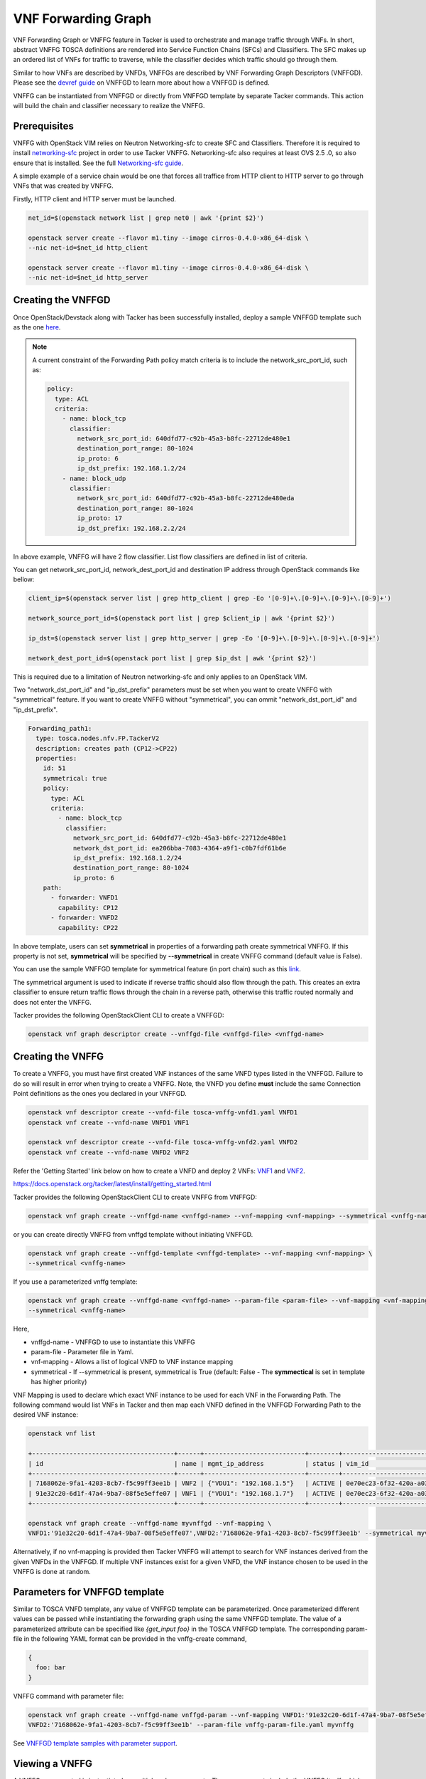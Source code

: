 ..
  Licensed under the Apache License, Version 2.0 (the "License"); you may
  not use this file except in compliance with the License. You may obtain
  a copy of the License at

          http://www.apache.org/licenses/LICENSE-2.0

  Unless required by applicable law or agreed to in writing, software
  distributed under the License is distributed on an "AS IS" BASIS, WITHOUT
  WARRANTIES OR CONDITIONS OF ANY KIND, either express or implied. See the
  License for the specific language governing permissions and limitations
  under the License.

.. _ref-vnffg:

====================
VNF Forwarding Graph
====================

VNF Forwarding Graph or VNFFG feature in Tacker is used to orchestrate and
manage traffic through VNFs.  In short, abstract VNFFG TOSCA definitions are
rendered into Service Function Chains (SFCs) and Classifiers.  The SFC makes
up an ordered list of VNFs for traffic to traverse, while the classifier
decides which traffic should go through them.

Similar to how VNFs are described by VNFDs, VNFFGs are described by VNF
Forwarding Graph Descriptors (VNFFGD). Please see the `devref guide
<https://github.com/openstack/tacker/blob/master/doc/source/contributor
/vnffgd_template_description.rst>`_ on VNFFGD to learn more about
how a VNFFGD is defined.

VNFFG can be instantiated from VNFFGD or directly from VNFFGD template by
separate Tacker commands.  This action will build the chain and classifier
necessary to realize the VNFFG.

Prerequisites
~~~~~~~~~~~~~

VNFFG with OpenStack VIM relies on Neutron Networking-sfc to create SFC and
Classifiers.  Therefore it is required to install `networking-sfc
<https://github.com/openstack/networking-sfc>`_ project
in order to use Tacker VNFFG.  Networking-sfc also requires at least OVS 2.5
.0, so also ensure that is installed.  See the full `Networking-sfc guide
<https://docs.openstack.org/networking-sfc/latest/>`_.

A simple example of a service chain would be one that forces all traffice
from HTTP client to HTTP server to go through VNFs that was created by
VNFFG.

Firstly, HTTP client and HTTP server must be launched.

.. code-block:: console

   net_id=$(openstack network list | grep net0 | awk '{print $2}')

   openstack server create --flavor m1.tiny --image cirros-0.4.0-x86_64-disk \
   --nic net-id=$net_id http_client

   openstack server create --flavor m1.tiny --image cirros-0.4.0-x86_64-disk \
   --nic net-id=$net_id http_server

Creating the VNFFGD
~~~~~~~~~~~~~~~~~~~

Once OpenStack/Devstack along with Tacker has been successfully installed,
deploy a sample VNFFGD template such as the one `here <https://github.com/
openstack/tacker/tree/master/samples/tosca-templates/vnffgd/
tosca-vnffgd-sample.yaml>`_.

.. note::

   A current constraint of the Forwarding Path policy match criteria is
   to include the network_src_port_id, such as:

   .. code-block:: yaml

      policy:
        type: ACL
        criteria:
          - name: block_tcp
            classifier:
              network_src_port_id: 640dfd77-c92b-45a3-b8fc-22712de480e1
              destination_port_range: 80-1024
              ip_proto: 6
              ip_dst_prefix: 192.168.1.2/24
          - name: block_udp
            classifier:
              network_src_port_id: 640dfd77-c92b-45a3-b8fc-22712de480eda
              destination_port_range: 80-1024
              ip_proto: 17
              ip_dst_prefix: 192.168.2.2/24

In above example, VNFFG will have 2 flow classifier. List flow classifiers
are defined in list of criteria.

You can get network_src_port_id, network_dest_port_id and destination IP
address through OpenStack commands like bellow:

.. code-block:: console

   client_ip=$(openstack server list | grep http_client | grep -Eo '[0-9]+\.[0-9]+\.[0-9]+\.[0-9]+')

   network_source_port_id=$(openstack port list | grep $client_ip | awk '{print $2}')

   ip_dst=$(openstack server list | grep http_server | grep -Eo '[0-9]+\.[0-9]+\.[0-9]+\.[0-9]+')

   network_dest_port_id=$(openstack port list | grep $ip_dst | awk '{print $2}')

This is required due to a limitation of Neutron networking-sfc and only
applies to an OpenStack VIM.

Two "network_dst_port_id" and "ip_dst_prefix" parameters must be set when you
want to create VNFFG with "symmetrical" feature. If you want to create VNFFG
without "symmetrical", you can ommit "network_dst_port_id" and "ip_dst_prefix".

.. code-block:: yaml

    Forwarding_path1:
      type: tosca.nodes.nfv.FP.TackerV2
      description: creates path (CP12->CP22)
      properties:
        id: 51
        symmetrical: true
        policy:
          type: ACL
          criteria:
            - name: block_tcp
              classifier:
                network_src_port_id: 640dfd77-c92b-45a3-b8fc-22712de480e1
                network_dst_port_id: ea206bba-7083-4364-a9f1-c0b7fdf61b6e
                ip_dst_prefix: 192.168.1.2/24
                destination_port_range: 80-1024
                ip_proto: 6
        path:
          - forwarder: VNFD1
            capability: CP12
          - forwarder: VNFD2
            capability: CP22

In above template, users can set **symmetrical** in properties of a forwarding
path create symmetrical VNFFG. If this property is not set, **symmetrical**
will be specified by **--symmetrical** in create VNFFG command (default value
is False).

You can use the sample VNFFGD template for symmetrical feature (in port chain)
such as this `link <https://github.com/openstack/tacker/tree/master/samples/
tosca-templates/vnffgd/tosca-vnffgd-symmetrical-sample.yaml>`_.

The symmetrical argument is used to indicate if reverse traffic should also
flow through the path.  This creates an extra classifier to ensure return
traffic flows through the chain in a reverse path, otherwise this traffic
routed normally and does not enter the VNFFG.

Tacker provides the following OpenStackClient CLI to create a VNFFGD:

.. code-block:: console

   openstack vnf graph descriptor create --vnffgd-file <vnffgd-file> <vnffgd-name>


Creating the VNFFG
~~~~~~~~~~~~~~~~~~

To create a VNFFG, you must have first created VNF instances of the same
VNFD types listed in the VNFFGD.  Failure to do so will result in error when
trying to create a VNFFG.  Note, the VNFD you define **must** include the
same Connection Point definitions as the ones you declared in your VNFFGD.

.. code-block:: console

   openstack vnf descriptor create --vnfd-file tosca-vnffg-vnfd1.yaml VNFD1
   openstack vnf create --vnfd-name VNFD1 VNF1

   openstack vnf descriptor create --vnfd-file tosca-vnffg-vnfd2.yaml VNFD2
   openstack vnf create --vnfd-name VNFD2 VNF2

Refer the 'Getting Started' link below on how to create a VNFD and deploy
2 VNFs: `VNF1`_ and `VNF2`_.

https://docs.openstack.org/tacker/latest/install/getting_started.html

Tacker provides the following OpenStackClient CLI to create VNFFG from VNFFGD:

.. code-block:: console

   openstack vnf graph create --vnffgd-name <vnffgd-name> --vnf-mapping <vnf-mapping> --symmetrical <vnffg-name>

or you can create directly VNFFG from vnffgd template without initiating
VNFFGD.

.. code-block:: console

   openstack vnf graph create --vnffgd-template <vnffgd-template> --vnf-mapping <vnf-mapping> \
   --symmetrical <vnffg-name>

If you use a parameterized vnffg template:

.. code-block:: console

   openstack vnf graph create --vnffgd-name <vnffgd-name> --param-file <param-file> --vnf-mapping <vnf-mapping> \
   --symmetrical <vnffg-name>

Here,

* vnffgd-name - VNFFGD to use to instantiate this VNFFG
* param-file  - Parameter file in Yaml.
* vnf-mapping - Allows a list of logical VNFD to VNF instance mapping
* symmetrical - If --symmetrical is present, symmetrical is True
  (default: False - The **symmectical** is set in template has higher priority)

VNF Mapping is used to declare which exact VNF instance to be used for
each VNF in the Forwarding Path. The following command would list VNFs
in Tacker and then map each VNFD defined in the VNFFGD Forwarding Path
to the desired VNF instance:

.. code-block:: console

   openstack vnf list

   +--------------------------------------+------+---------------------------+--------+--------------------------------------+--------------------------------------+
   | id                                   | name | mgmt_ip_address           | status | vim_id                               | vnfd_id                              |
   +--------------------------------------+------+---------------------------+--------+--------------------------------------+--------------------------------------+
   | 7168062e-9fa1-4203-8cb7-f5c99ff3ee1b | VNF2 | {"VDU1": "192.168.1.5"}   | ACTIVE | 0e70ec23-6f32-420a-a039-2cdb2c20c329 | ea842879-5a7a-4f29-a8b0-528b2ad3b027 |
   | 91e32c20-6d1f-47a4-9ba7-08f5e5effe07 | VNF1 | {"VDU1": "192.168.1.7"}   | ACTIVE | 0e70ec23-6f32-420a-a039-2cdb2c20c329 | 27795330-62a7-406d-9443-2daad76e674b |
   +--------------------------------------+------+---------------------------+--------+--------------------------------------+--------------------------------------+

   openstack vnf graph create --vnffgd-name myvnffgd --vnf-mapping \
   VNFD1:'91e32c20-6d1f-47a4-9ba7-08f5e5effe07',VNFD2:'7168062e-9fa1-4203-8cb7-f5c99ff3ee1b' --symmetrical myvnffg

Alternatively, if no vnf-mapping is provided then Tacker VNFFG will attempt
to search for VNF instances derived from the given VNFDs in the VNFFGD.  If
multiple VNF instances exist for a given VNFD, the VNF instance chosen to be
used in the VNFFG is done at random.

Parameters for VNFFGD template
~~~~~~~~~~~~~~~~~~~~~~~~~~~~~~

Similar to TOSCA VNFD template, any value of VNFFGD template can be
parameterized. Once parameterized different values can be passed while
instantiating the forwarding graph using the same VNFFGD template.
The value of a parameterized attribute can be specified like *{get_input foo}*
in the TOSCA VNFFGD template. The corresponding param-file in the following
YAML format can be provided in the vnffg-create command,

.. code-block:: console

  {
    foo: bar
  }

VNFFG command with parameter file:


.. code-block:: console

   openstack vnf graph create --vnffgd-name vnffgd-param --vnf-mapping VNFD1:'91e32c20-6d1f-47a4-9ba7-08f5e5effe07',\
   VNFD2:'7168062e-9fa1-4203-8cb7-f5c99ff3ee1b' --param-file vnffg-param-file.yaml myvnffg


See `VNFFGD template samples with parameter support <https://github.com/
openstack/tacker/tree/master/samples/tosca-templates/vnffgd>`_.

Viewing a VNFFG
~~~~~~~~~~~~~~~

A VNFFG once created is instantiated as multiple sub-components.  These
components include the VNFFG itself, which relies on a Network Forwarding
Path (NFP).  The NFP is then composed of a Service Function Chain (SFC) and
a Classifier.  The main command to view a VNFFG is 'openstack vnf graph show',
however there are several commands available in order to view the
sub-components for a rendered VNFFG:

.. code-block:: console

   openstack vnf network forwarding path list
   openstack vnf network forwarding path show <nfp id>
   openstack vnf chain list
   openstack vnf chain show <chain id>
   openstack vnf classifier list
   openstack vnf classifier show <classifier id>

Updating the VNFFG
~~~~~~~~~~~~~~~~~~

To update an already created VNFFG template the user needs to locate the VNFFG
which wants to update. To do so the following command is getting executed:

Using the below command query the list of existing VNFFG templates.

.. code-block:: console

    openstack vnf graph list

    +--------------------+---------+--------+-------------------------------------+
    |    ID              | Name    | Status | VNFFGD ID                           |
    +--------------------+------------------+-------------------------------------+
    | f4438511-e33d-43df-|         |        |                                     |
    | 95d9-0199253db72e  | myvnffg | ACTIVE | bd7829bf-85de-4f3b-960a-8482028bfb34|
    +--------------------+---------+--------+-------------+--------+--------------+


After the user located the VNFFG the subsequent action is to update it.
Based on the appropriate choice, update VNFFG template.
Currently two choices are supported for the update of an existing VNFFG.
The first choice is the use of the vnf-mapping parameter.
The user needs to use a VNF which is actually derived from the VNFD which
is going to be used in the vnf-mapping parameter.
If the user is not sure which VNF was used for the mapping during the time
of the VNFFG creation he can execute:

Execute the below command to query the VNF that was used in mapping at the time
of VNFFG creation.

.. code-block:: console

   openstack vnf graph show myvnffg

After user determined which VNF is used and which VNF is going to be used
in the update procedure he can execute:

To update the VNF mappings to VNFFG, execute the below command

.. code-block:: console

   openstack vnf graph set --vnf-mapping VNFD1:vnf1,VNFD2:vnf2 myvnffg

   Updated vnffg: myvnffg

The second choice is the use of the vnffgd-template parameter.
The aforementioned parameter provides the ability to use a vnffgd formated yaml
template which contains all the elements and their parameters that Tacker is
going to apply to its ecosystem.

Below there is an example usage of updating an existing VNFFG:

Assuming that the existing VNFFG in the system that we want to update is
derived from the following VNFFGD template.

.. code-block:: yaml

   tosca_definitions_version: tosca_simple_profile_for_nfv_1_0_0

   description: Sample VNFFG template

   topology_template:

     node_templates:

       Forwarding_path1:
         type: tosca.nodes.nfv.FP.TackerV2
         description: creates path (CP1)
         properties:
           id: 51
           symmetrical: false
           policy:
             type: ACL
             criteria:
               - name: block_udp
                 classifier:
                   destination_port_range: 80-1024
                   ip_proto: 17
           path:
             - forwarder: VNFD3
               capability: CP1

     groups:
       VNFFG1:
         type: tosca.groups.nfv.VNFFG
         description: UDP to Corporate Net
         properties:
           vendor: tacker
           version: 1.0
           number_of_endpoints: 1
           dependent_virtual_link: [VL1]
           connection_point: [CP1]
           constituent_vnfs: [VNFD3]
         members: [Forwarding_path1]

By using the below VNFFGD template we can update the exisitng VNFFG.

.. code-block:: yaml

   tosca_definitions_version: tosca_simple_profile_for_nfv_1_0_0

   description: Sample VNFFG template

   topology_template:

     node_templates:

       Forwarding_path2:
         type: tosca.nodes.nfv.FP.TackerV2
         description: creates path (CP1->CP2)
         properties:
           id: 52
           symmetrical: false
           policy:
             type: ACL
             criteria:
               - name: block_tcp
                 classifier:
                   network_src_port_id: 640dfd77-c92b-45a3-b8fc-22712de480e1
                   destination_port_range: 22-28
                   ip_proto: 6
                   ip_dst_prefix: 192.168.1.2/24
           path:
             - forwarder: VNFD1
               capability: CP1
             - forwarder: VNFD2
               capability: CP2

     groups:
       VNFFG1:
         type: tosca.groups.nfv.VNFFG
         description: SSH to Corporate Net
         properties:
           vendor: tacker
           version: 1.0
           number_of_endpoints: 2
           dependent_virtual_link: [VL1,VL2]
           connection_point: [CP1,CP2]
           constituent_vnfs: [VNFD1,VNFD2]
         members: [Forwarding_path2]

The above template informs Tacker to update the current classifier,NFP and
path (chain) with the ones that are described in that template. After the
completion of the update procedure the new NFP will be named 'Forwarding_path2'
with an id of '52',the classifier in that NFP will be named 'block_tcp'
and will have the corresponding match criteria and the updated chain will
be consisted by two NVFs which are derived from VNFD1,VNFD2 VNFDs.

To update the existing VNFFG through the vnffgd-template parameter, execute the
below command:

.. code-block:: console

   openstack vnf graph set --vnffgd-template myvnffgd.yaml myvnffg

   Updated vnffg: myvnffg

Of course the above update VNFFG's choices can be combined in a single command.

.. code-block:: console

   openstack vnf graph set --vnf-mapping VNFD1:vnf1,VNFD2:vnf2 --vnffgd-template myvnffgd.yaml myvnffg

   Updated vnffg: myvnffg

Known Issues and Limitations
~~~~~~~~~~~~~~~~~~~~~~~~~~~~

- Match criteria requires 'network_src_port_id'
- Only one Forwarding Path allowed per VNFFGD
- Matching on criteria with postfix 'name' does not work, for example
  'network_name'
- NSH attributes not yet supported
- n-sfc Bug: https://bugs.launchpad.net/networking-sfc/+bug/1746686

.. _VNF1: https://github.com/openstack/tacker/blob/master/samples/tosca-templates/vnffgd/tosca-vnffg-vnfd1.yaml
.. _VNF2: https://github.com/openstack/tacker/blob/master/samples/tosca-templates/vnffgd/tosca-vnffg-vnfd2.yaml
